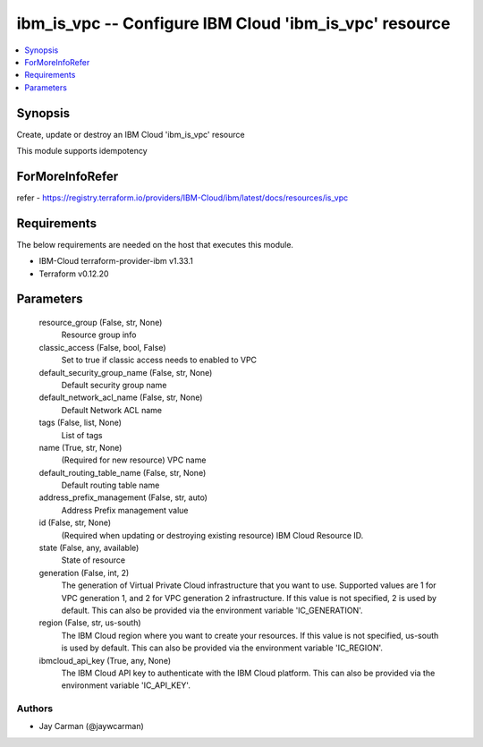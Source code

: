 
ibm_is_vpc -- Configure IBM Cloud 'ibm_is_vpc' resource
=======================================================

.. contents::
   :local:
   :depth: 1


Synopsis
--------

Create, update or destroy an IBM Cloud 'ibm_is_vpc' resource

This module supports idempotency


ForMoreInfoRefer
----------------
refer - https://registry.terraform.io/providers/IBM-Cloud/ibm/latest/docs/resources/is_vpc

Requirements
------------
The below requirements are needed on the host that executes this module.

- IBM-Cloud terraform-provider-ibm v1.33.1
- Terraform v0.12.20



Parameters
----------

  resource_group (False, str, None)
    Resource group info


  classic_access (False, bool, False)
    Set to true if classic access needs to enabled to VPC


  default_security_group_name (False, str, None)
    Default security group name


  default_network_acl_name (False, str, None)
    Default Network ACL name


  tags (False, list, None)
    List of tags


  name (True, str, None)
    (Required for new resource) VPC name


  default_routing_table_name (False, str, None)
    Default routing table name


  address_prefix_management (False, str, auto)
    Address Prefix management value


  id (False, str, None)
    (Required when updating or destroying existing resource) IBM Cloud Resource ID.


  state (False, any, available)
    State of resource


  generation (False, int, 2)
    The generation of Virtual Private Cloud infrastructure that you want to use. Supported values are 1 for VPC generation 1, and 2 for VPC generation 2 infrastructure. If this value is not specified, 2 is used by default. This can also be provided via the environment variable 'IC_GENERATION'.


  region (False, str, us-south)
    The IBM Cloud region where you want to create your resources. If this value is not specified, us-south is used by default. This can also be provided via the environment variable 'IC_REGION'.


  ibmcloud_api_key (True, any, None)
    The IBM Cloud API key to authenticate with the IBM Cloud platform. This can also be provided via the environment variable 'IC_API_KEY'.













Authors
~~~~~~~

- Jay Carman (@jaywcarman)

